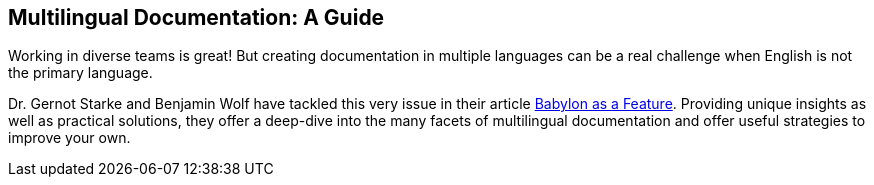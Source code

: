 :filename: 030_news/2023/Babylon.adoc
:jbake-title: Multilingual Documentation
:jbake-date: 2023-08-01
:jbake-type: post
:jbake-tags: documentation
:jbake-status: published
:jbake-menu: news
:jbake-author: Ralf D. Müller
:icons: font

ifndef::imagesdir[:imagesdir: ../../../images]

== Multilingual Documentation: A Guide

Working in diverse teams is great! But creating documentation in multiple languages can be a real challenge when English is not the primary language.

Dr. Gernot Starke and Benjamin Wolf have tackled this very issue in their article https://www.innoq.com/en/articles/2023/04/babylon-as-a-feature/[Babylon as a Feature]. Providing unique insights as well as practical solutions, they offer a deep-dive into the many facets of multilingual documentation and offer useful strategies to improve your own.
